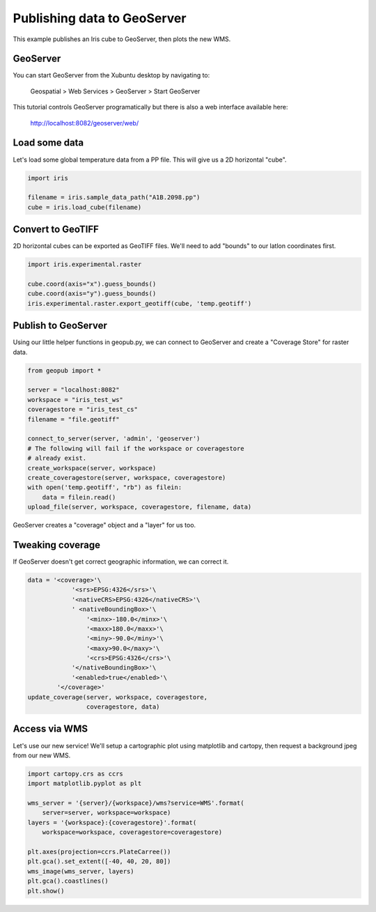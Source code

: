 ============================
Publishing data to GeoServer
============================

This example publishes an Iris cube to GeoServer, then plots the new WMS.


GeoServer
---------
You can start GeoServer from the Xubuntu desktop by navigating to:

	Geospatial > Web Services > GeoServer > Start GeoServer

This tutorial controls GeoServer programatically
but there is also a web interface available here:

	http://localhost:8082/geoserver/web/
 

Load some data
--------------
Let's load some global temperature data from a PP file.
This will give us a 2D horizontal "cube".

.. code-block:: python

    import iris
    
    filename = iris.sample_data_path("A1B.2098.pp")
    cube = iris.load_cube(filename)


Convert to GeoTIFF
------------------
2D horizontal cubes can be exported as GeoTIFF files.
We'll need to add "bounds" to our latlon coordinates first.

.. code-block:: python

    import iris.experimental.raster

    cube.coord(axis="x").guess_bounds()
    cube.coord(axis="y").guess_bounds()
    iris.experimental.raster.export_geotiff(cube, 'temp.geotiff')


Publish to GeoServer
--------------------
Using our little helper functions in geopub.py, 
we can connect to GeoServer and create a "Coverage Store" for raster data.

.. code-block:: python

    from geopub import *

    server = "localhost:8082"
    workspace = "iris_test_ws"
    coveragestore = "iris_test_cs"
    filename = "file.geotiff"

    connect_to_server(server, 'admin', 'geoserver')
    # The following will fail if the workspace or coveragestore
    # already exist.
    create_workspace(server, workspace)
    create_coveragestore(server, workspace, coveragestore)
    with open('temp.geotiff', "rb") as filein:
        data = filein.read()
    upload_file(server, workspace, coveragestore, filename, data)

GeoServer creates a "coverage" object and a "layer" for us too.


Tweaking coverage
-----------------
If GeoServer doesn't get correct geographic information, we can correct it.

.. code-block:: python

    data = '<coverage>'\
                '<srs>EPSG:4326</srs>'\
                '<nativeCRS>EPSG:4326</nativeCRS>'\
                ' <nativeBoundingBox>'\
                    '<minx>-180.0</minx>'\
                    '<maxx>180.0</maxx>'\
                    '<miny>-90.0</miny>'\
                    '<maxy>90.0</maxy>'\
                    '<crs>EPSG:4326</crs>'\
                '</nativeBoundingBox>'\
                '<enabled>true</enabled>'\
            '</coverage>'
    update_coverage(server, workspace, coveragestore,
                    coveragestore, data)


Access via WMS
--------------
Let's use our new service!
We'll setup a cartographic plot using matplotlib and cartopy,
then request a background jpeg from our new WMS.

.. code-block:: python

    import cartopy.crs as ccrs
    import matplotlib.pyplot as plt

    wms_server = '{server}/{workspace}/wms?service=WMS'.format(
        server=server, workspace=workspace)
    layers = '{workspace}:{coveragestore}'.format(
        workspace=workspace, coveragestore=coveragestore)

    plt.axes(projection=ccrs.PlateCarree())
    plt.gca().set_extent([-40, 40, 20, 80])
    wms_image(wms_server, layers)
    plt.gca().coastlines()
    plt.show()

